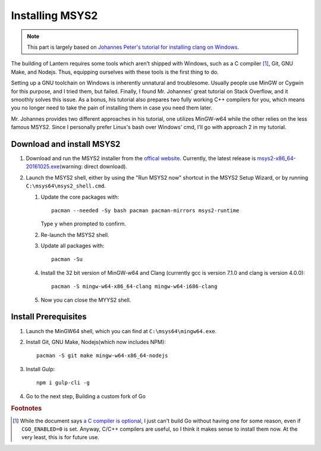 .. _installing-msys2:

Installing MSYS2
================


.. note::

    This part is largely based on `Johannes Peter's tutorial for installing clang on Windows`_.

.. _Johannes Peter's tutorial for installing clang on Windows: http://blog.johannesmp.com/2015/09/01/installing-clang-on-windows-pt1/

The building of Lantern requires some tools which aren't shipped with Windows, such as a C compiler [#f1]_, Git, GNU Make, and Nodejs. Thus, equipping ourselves with these tools is the first thing to do.

Setting up a GNU toolchain on Windows is inherently unnatural and troublesome. Usually people use MinGW or Cygwin for this purpose, and I tried them, but failed. Finally, I found Mr. Johannes' great tutorial on Stack Overflow, and it smoothly solves this issue. As a bonus, his tutorial also prepares two fully working C++ compilers for you, which means you no longer need to take the pain of installing them in case you need them later.

Mr. Johannes provides two different approaches in his tutorial, one utilizes MinGW-w64 while the other relies on the less famous MSYS2. Since I personally prefer Linux's bash over Windows' cmd, I'll go with approach 2 in my tutorial.



Download and install MSYS2
--------------------------

#. Download and run the MSYS2 installer from the `offical website`_. Currently, the latest release is msys2-x86_64-20161025.exe_\ (warning: direct download).

   .. _offical website: http://www.msys2.org/
   .. _msys2-x86_64-20161025.exe: http://repo.msys2.org/distrib/x86_64/msys2-x86_64-20161025.exe

#. Launch the MSYS2 shell, either by using the "Run MSYS2 now" shortcut in the MSYS2 Setup Wizard, or by running ``C:\msys64\msys2_shell.cmd``.

   #. Update the core packages with::

          pacman --needed -Sy bash pacman pacman-mirrors msys2-runtime

      Type ``y`` when prompted to confirm.

   #. Re-launch the MSYS2 shell.

   #. Update all packages with::
         
          pacman -Su

   #. Install the 32 bit version of MinGW-w64 and Clang (currently gcc is version 7.1.0 and clang is version 4.0.0)::

          pacman -S mingw-w64-x86_64-clang mingw-w64-i686-clang

   #. Now you can close the MYYS2 shell.


Install Prerequisites
---------------------


#. Launch the MinGW64 shell, which you can find at ``C:\msys64\mingw64.exe``.
          
#. Install Git, GNU Make, Nodejs(which now includes NPM)::

       pacman -S git make mingw-w64-x86_64-nodejs

#. Install Gulp::

       npm i gulp-cli -g

#. Go to the next step, Building a custom fork of Go


.. rubric:: Footnotes

.. [#f1] While the document says `a C compiler is optional`_, I just can't build Go without having one for some reason, even if ``CGO_ENABLED=0`` is set. Anyway, C/C++ compilers are useful, so I think it makes sense to install them now. At the very least, this is for future use.

.. _a C compiler is optional: https://golang.org/doc/install/source#ccompiler

